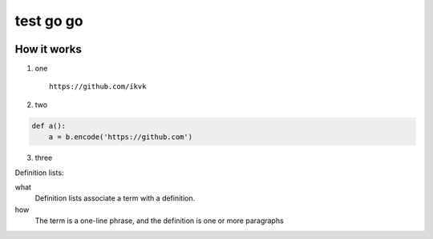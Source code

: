 test go go
==========

.. image:: https://github.com/ikvk/test/blob/master/tux.png

.. image:: https://github.com/ikvk/test/blob/master/tux.png
   :height: 100
   :width: 100
   :scale: 50


How it works
------------

1. one

  ::

    https://github.com/ikvk

2. two

.. code-block:: python

    def a():
        a = b.encode('https://github.com')

3. three



Definition lists:

what
  Definition lists associate a term with
  a definition.

how
  The term is a one-line phrase, and the
  definition is one or more paragraphs